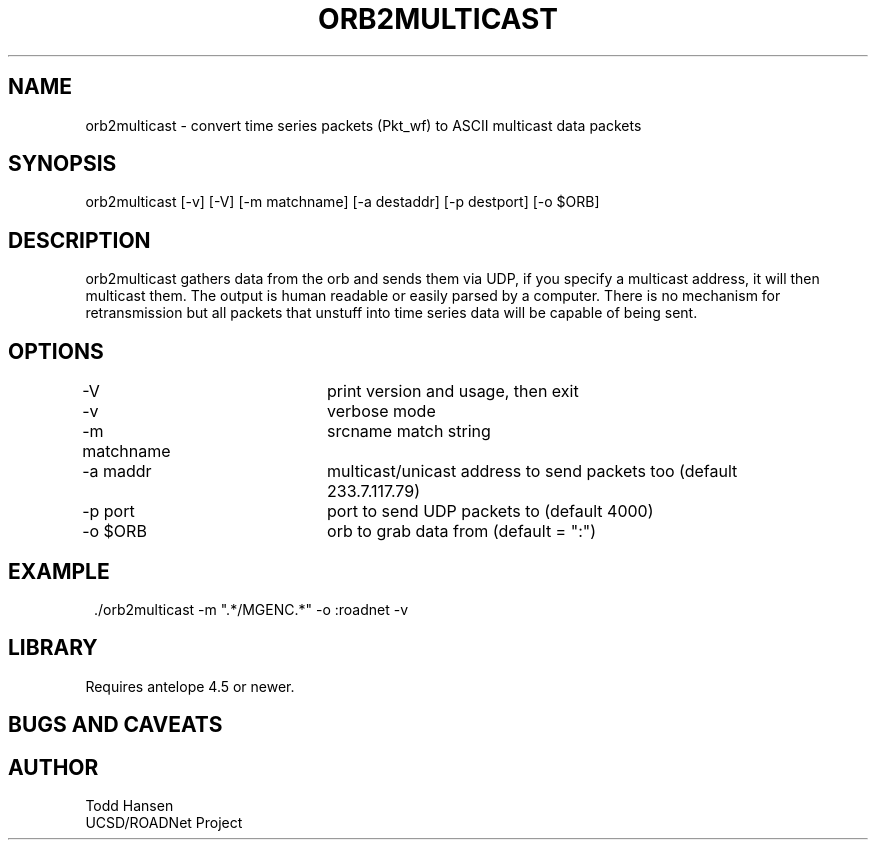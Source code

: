 .TH ORB2MULTICAST 1 "$Date: 2004/06/25 15:38:55 $"
.SH NAME
orb2multicast \- convert time series packets (Pkt_wf) to ASCII multicast data packets
.SH SYNOPSIS
.nf
orb2multicast  [-v] [-V] [-m matchname] [-a destaddr] [-p destport] [-o $ORB]
.fi
.SH DESCRIPTION
orb2multicast gathers data from the orb and sends them via UDP, if you specify a multicast address, it will then multicast them. The output is human readable or easily parsed by a computer. There is no mechanism for retransmission but all packets that unstuff into time series data will be capable of being sent.
.SH OPTIONS
.nf
-V				print version and usage, then exit
-v				verbose mode
-m matchname		srcname match string
-a maddr			multicast/unicast address to send packets too (default 
				233.7.117.79)
-p port			port to send UDP packets to (default 4000)
-o $ORB			orb to grab data from (default = ":")
.fi
.SH EXAMPLE
.ft CW
.in 2c
.nf
 ./orb2multicast -m ".*/MGENC.*" -o :roadnet -v
.fi
.in
.ft R
.SH LIBRARY
Requires antelope 4.5 or newer.
.SH "BUGS AND CAVEATS"
.SH AUTHOR
.nf
Todd Hansen
UCSD/ROADNet Project
.fi
